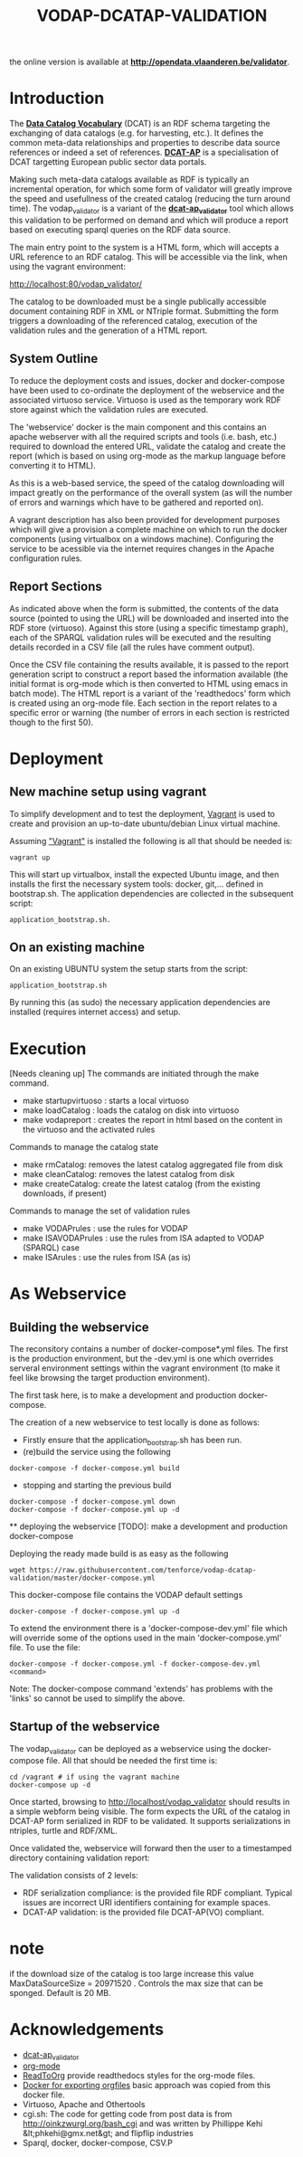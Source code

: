 #+TITLE: VODAP-DCATAP-VALIDATION

the online version is available at *[[http://opendata.vlaanderen.be/validator]]*.

* Introduction

The *[[https://www.w3.org/TR/vocab-dcat/][Data Catalog Vocabulary]]* (DCAT) is an RDF schema targeting the
exchanging of data catalogs (e.g. for harvesting, etc.). It defines
the common meta-data relationships and properties to describe data
source references or indeed a set of references. *[[https://joinup.ec.europa.eu/asset/dcat_application_profile/asset_release/dcat-ap-v11][DCAT-AP]]* is a
specialisation of DCAT targetting European public sector data portals.

Making such meta-data catalogs available as RDF is typically an
incremental operation, for which some form of validator will greatly
improve the speed and usefullness of the created catalog (reducing the
turn around time). The vodap_validator is a variant of the
*[[https://github.com/SEMICeu/dcat-ap_validator][dcat-ap_validator]]* tool which allows this validation to be performed
on demand and which will produce a report based on executing sparql
queries on the RDF data source. 

The main entry point to the system is a HTML form, which will accepts
a URL reference to an RDF catalog. This will be accessible via the
link, when using the vagrant environment:

    http://localhost:80/vodap_validator/

The catalog to be downloaded must be a single publically accessible
document containing RDF in XML or NTriple format. Submitting the form
triggers a downloading of the referenced catalog, execution of the
validation rules and the generation of a HTML report.
** System Outline

To reduce the deployment costs and issues, docker and docker-compose
have been used to co-ordinate the deployment of the webservice and the
associated virtuoso service. Virtuoso is used as the temporary work
RDF store against which the validation rules are executed.

The 'webservice' docker is the main component and this contains an
apache webserver with all the required scripts and tools (i.e. bash,
etc.)  required to download the entered URL, validate the catalog and
create the report (which is based on using org-mode as the markup
language before converting it to HTML).

As this is a web-based service, the speed of the catalog downloading
will impact greatly on the performance of the overall system (as will
the number of errors and warnings which have to be gathered and
reported on).

A vagrant description has also been provided for development purposes
which will give a provision a complete machine on which to run the
docker components (using virtualbox on a windows machine). Configuring
the service to be acessible via the internet requires changes in the
Apache configuration rules.

** Report Sections

As indicated above when the form is submitted, the contents of the
data source (pointed to using the URL) will be downloaded and inserted
into the RDF store (virtuoso). Against this store (using a specific 
timestamp graph), each of the SPARQL validation rules will be executed and the
resulting details recorded in a CSV file (all the rules have comment
output).

Once the CSV file containing the results available, it is passed to
the report generation script to construct a report based the
information available (the initial format is org-mode which is then
converted to HTML using emacs in batch mode). The HTML report is a
variant of the 'readthedocs' form which is created using an org-mode
file. Each section in the report relates to a specific error or
warning (the number of errors in each section is restricted though to
the first 50).

* Deployment
** New machine setup using vagrant

To simplify development and to test the deployment, [[http:://vagrant.com][Vagrant]] is used to
create and provision an up-to-date ubuntu/debian Linux virtual
machine.

Assuming [[https://www.vagrantup.com]["Vagrant"]] is installed the following is all that should be
needed is:

#+BEGIN_EXAMPLE
vagrant up
#+END_EXAMPLE

This will start up virtualbox, install the expected Ubuntu image, and
then installs the first the necessary system tools: docker,
git,... defined in bootstrap.sh. The application dependencies are
collected in the subsequent script: 

#+BEGIN_EXAMPLE
application_bootstrap.sh.
#+END_EXAMPLE

** On an existing machine

On an existing UBUNTU system the setup starts from the script:

#+BEGIN_EXAMPLE
application_bootstrap.sh
#+END_EXAMPLE

By running this (as sudo) the necessary application dependencies are
installed (requires internet access) and setup.

* Execution
[Needs cleaning up]
The commands are initiated through the make command.

   - make startupvirtuoso : starts a local virtuoso
   - make loadCatalog     : loads the catalog on disk into virtuoso
   - make vodapreport     : creates the report in html based on the content in the virtuoso and the activated rules
   

Commands to manage the catalog state
    - make rmCatalog: removes the latest catalog aggregated file from disk 
    - make cleanCatalog: removes the latest catalog from disk
    - make createCatalog: create the latest catalog (from the existing downloads, if present)
        

Commands to manage the set of validation rules
    - make VODAPrules     : use the rules for VODAP
    - make ISAVODAPrules  : use the rules from ISA adapted to VODAP (SPARQL) case
    - make ISArules       : use the rules from ISA (as is)

* As Webservice
** Building the webservice 
The reconsitory contains a number of docker-compose*.yml files. The first is the 
production environment, but the -dev.yml is one which overrides serveral 
environment settings within the vagrant environment (to make it feel like 
browsing the target production environment).

The first task here, is to make a development and production
docker-compose.

The creation of a new webservice to test locally is done as follows:

    + Firstly ensure that the application_bootstrap.sh has been run.
    + (re)build the service using the following

    #+BEGIN_EXAMPLE
docker-compose -f docker-compose.yml build
#+END_EXAMPLE

    + stopping and starting the previous build
    #+BEGIN_EXAMPLE
docker-compose -f docker-compose.yml down
docker-compose -f docker-compose.yml up -d
#+END_EXAMPLE

    ** deploying the webservice
    [TODO]: make a development and production docker-compose

    Deploying the ready made build is as easy as the following

    #+BEGIN_EXAMPLE
    wget https://raw.githubusercontent.com/tenforce/vodap-dcatap-validation/master/docker-compose.yml
    #+END_EXAMPLE

    This docker-compose file contains the VODAP default settings 

    #+BEGIN_EXAMPLE
    docker-compose -f docker-compose.yml up -d
    #+END_EXAMPLE

    To extend the environment there is a 'docker-compose-dev.yml'
    file which will override some of the options used in the 
    main 'docker-compose.yml' file. To use the file:

    #+BEGIN_EXAMPLE
    docker-compose -f docker-compose.yml -f docker-compose-dev.yml <command>
    #+END_EXAMPLE
  
Note: The docker-compose command 'extends' has problems with the
'links' so cannot be used to simplify the above.

** Startup of the webservice
The vodap_validator can be deployed as a webservice using the
docker-compose file. All that should be needed the first time is:

#+BEGIN_EXAMPLE
cd /vagrant # if using the vagrant machine
docker-compose up -d
#+END_EXAMPLE

Once started, browsing to http://localhost/vodap_validator should
results in a simple webform being visible. The form expects the URL of
the catalog in DCAT-AP form serialized in RDF to be validated. It
supports serializations in ntriples, turtle and RDF/XML.

Once validated the, webservice will forward then the user to a
timestamped directory containing validation report:

The validation consists of 2 levels:
- RDF serialization compliance: is the provided file RDF compliant.
  Typical issues are incorrect URI identifiers containing for example
  spaces.
- DCAT-AP validation: is the provided file DCAT-AP(VO) compliant.


* note
if the download size of the catalog is too large increase this value
MaxDataSourceSize = 20971520 .  Controls the max size that can be sponged. Default is 20 MB.

* Acknowledgements

- [[https://github.com/SEMICeu/dcat-ap_validator][dcat-ap_validator]]
- [[http://orgmode.org/][org-mode]]
- [[https://github.com/fniessen/org-html-themes][ReadToOrg]] provide readthedocs styles for the org-mode files.
- [[https://github.com/binarin/docker-org-export][Docker for exporting orgfiles]] basic approach was copied from this docker file.
- Virtuoso, Apache and Othertools
- cgi.sh: The code for getting code from post data is from
  http://oinkzwurgl.org/bash_cgi and was written by Phillippe Kehi
  &lt;phkehi@gmx.net&gt; and flipflip industries
- Sparql, docker, docker-compose, CSV.P

